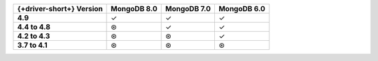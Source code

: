 .. list-table::
   :header-rows: 1
   :stub-columns: 1
   :class: compatibility-large

   * - {+driver-short+} Version
     - MongoDB 8.0
     - MongoDB 7.0
     - MongoDB 6.0

   * - 4.9 
     - ✓
     - ✓
     - ✓
   
   * - 4.4 to 4.8
     - ⊛
     - ✓
     - ✓

   * - 4.2 to 4.3
     - ⊛
     - ⊛
     - ✓

   * - 3.7 to 4.1
     - ⊛
     - ⊛
     - ⊛
